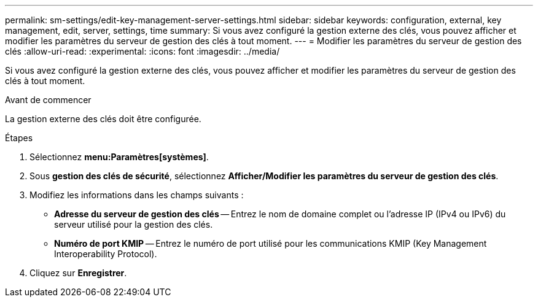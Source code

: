 ---
permalink: sm-settings/edit-key-management-server-settings.html 
sidebar: sidebar 
keywords: configuration, external, key management, edit, server, settings, time 
summary: Si vous avez configuré la gestion externe des clés, vous pouvez afficher et modifier les paramètres du serveur de gestion des clés à tout moment. 
---
= Modifier les paramètres du serveur de gestion des clés
:allow-uri-read: 
:experimental: 
:icons: font
:imagesdir: ../media/


[role="lead"]
Si vous avez configuré la gestion externe des clés, vous pouvez afficher et modifier les paramètres du serveur de gestion des clés à tout moment.

.Avant de commencer
La gestion externe des clés doit être configurée.

.Étapes
. Sélectionnez *menu:Paramètres[systèmes]*.
. Sous *gestion des clés de sécurité*, sélectionnez *Afficher/Modifier les paramètres du serveur de gestion des clés*.
. Modifiez les informations dans les champs suivants :
+
** *Adresse du serveur de gestion des clés* -- Entrez le nom de domaine complet ou l'adresse IP (IPv4 ou IPv6) du serveur utilisé pour la gestion des clés.
** *Numéro de port KMIP* -- Entrez le numéro de port utilisé pour les communications KMIP (Key Management Interoperability Protocol).


. Cliquez sur *Enregistrer*.

